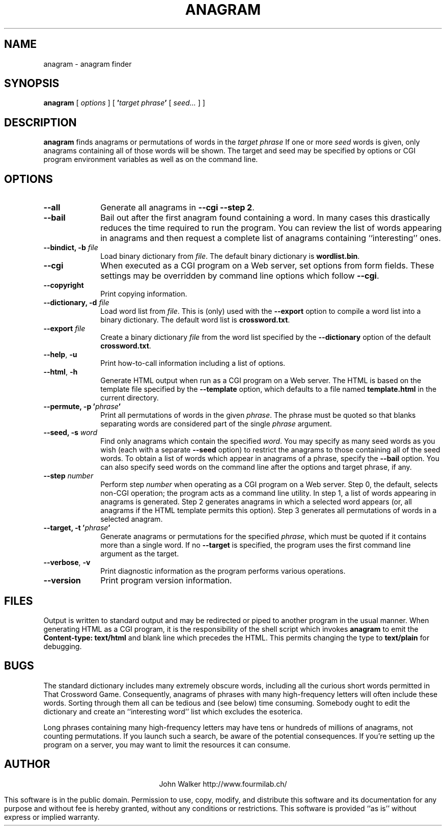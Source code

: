 .TH ANAGRAM 1 "20 MAR 2002"
.UC 4
.SH NAME
anagram \- anagram finder
.SH SYNOPSIS
.B anagram
[
.I options
] [
.BI ' "target phrase" '
[
.I seed...
] ]
.SH DESCRIPTION
.B anagram
finds anagrams or permutations of words in the
.I target phrase
If one or more
.I seed
words is given, only anagrams containing all of those words
will be shown.  The target and seed may be specified by options or
CGI program environment variables as well as on the command line.
.SH OPTIONS
.TP 10
.B \-\-all
Generate all anagrams in
.BR "\-\-cgi \-\-step 2" .
.TP
.B \-\-bail
Bail out after the first anagram found containing a word.
In many cases this drastically reduces the time required
to run the program.  You can review the list of words
appearing in anagrams and then request a complete list
of anagrams containing ``interesting'' ones.
.TP
.BI "\-\-bindict,\0\-b" " file"
Load binary dictionary from
.IR file .
The default binary dictionary is
.nh
.BR wordlist.bin .
.hy
.TP
.B \-\-cgi
When executed as a CGI program on a Web server, set
options from form fields.  These
settings may be overridden by command line options which
follow
.BR \-\-cgi .
.TP
.B \-\-copyright
Print copying information.
.TP
.BI "\-\-dictionary,\0\-d" " file"
Load word list from 
.IR file .
This is (only) used with the
.B \-\-export
option to compile a
word list into a binary dictionary.  The default word list
is
.BR crossword.txt .
.TP
.BI \-\-export " file"
Create a binary dictionary
.I file
from the
word list specified by the
.B \-\-dictionary
option of the default
.nh
.BR crossword.txt .
.hy
.TP
.BR \-\-help ",\0" \-u
Print how-to-call information including a
list of options.
.TP
.BR \-\-html ",\0" \-h
Generate HTML output when run as a CGI program on a Web
server.  The HTML is based on the template file specified by
the
.B \-\-template
option, which defaults to a file named
.nh
.B template.html
.hy
in the current directory.
.TP
.BI "\-\-permute,\0\-p '" phrase '
Print all permutations of words in the
given
.IR phrase .
The phrase must be quoted so that blanks
separating words are considered part of the single
.I phrase
argument.
.TP
.BI "\-\-seed,\0\-s" " word"
Find only anagrams which contain the
specified
.IR word .
You may specify as many seed words as
you wish (each with a separate
.B \-\-seed
option) to restrict the
anagrams to those containing all of the seed words.  To
obtain a list of words which appear in anagrams of a phrase,
specify the
.B \-\-bail
option.  You can also specify seed words
on the command line after the options and target phrase, if any.
.TP
.BI \-\-step " number"
Perform step
.I number
when operating as a
CGI program on a Web server.  Step 0, the default, selects non-CGI
operation; the program acts as a command line utility.  In step 1,
a list of words appearing in anagrams is generated.  Step 2 generates
anagrams in which a selected word appears (or, all anagrams
if the HTML template permits this option).  Step 3 generates all
permutations of words in a selected anagram.
.TP
.BI "\-\-target,\0\-t '" phrase '
Generate anagrams or permutations for
the specified
.IR phrase ,
which must be quoted if it contains more than
a single word.  If no
.B \-\-target
is specified, the program uses the first
command line argument as the target.
.TP
.BR \-\-verbose ",\0" \-v
Print diagnostic information as the program
performs various operations.
.TP
.B \-\-version
Print program version information.
.SH FILES
Output is written to standard output and may be redirected or piped
to another program in the usual manner.  When generating HTML as a CGI
program, it is the responsibility of the shell script which invokes
.B anagram
to emit the
.nh
.B "Content-type:\ text/html"
.hy
and blank line which precedes the HTML.  This permits changing the
type to
.nh
.B text/plain
.hy
for debugging.
.SH BUGS
The standard dictionary includes many extremely obscure words, including
all the curious short words permitted in That Crossword Game.  Consequently,
anagrams of phrases with many high-frequency letters will often include
these words.  Sorting through them all can be tedious and (see below) time
consuming.  Somebody ought to edit the dictionary and create an
``interesting word'' list which excludes the esoterica.
.PP
Long phrases containing many high-frequency letters may have tens or
hundreds of millions of anagrams, not counting permutations.  If you
launch such a search, be aware of the potential consequences.  If you're
setting up the program on a server, you may want to limit the resources
it can consume.
.ne 10
.SH AUTHOR
.ce 2
John Walker
http://www.fourmilab.ch/
.PP
This software is in the public domain. Permission to use, copy,
modify, and distribute this software and its documentation for
any purpose and without fee is hereby granted, without any
conditions or restrictions.  This software is provided ``as
is'' without express or implied warranty.
